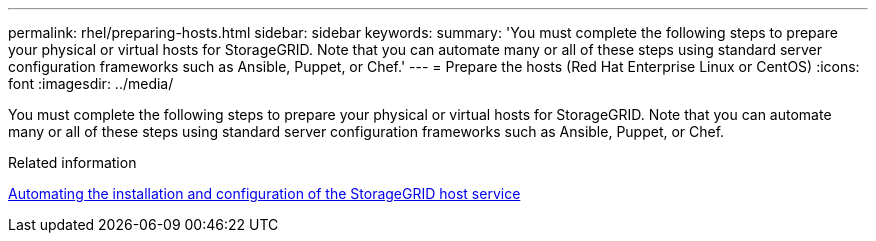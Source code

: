 ---
permalink: rhel/preparing-hosts.html
sidebar: sidebar
keywords: 
summary: 'You must complete the following steps to prepare your physical or virtual hosts for StorageGRID. Note that you can automate many or all of these steps using standard server configuration frameworks such as Ansible, Puppet, or Chef.'
---
= Prepare the hosts (Red Hat Enterprise Linux or CentOS)
:icons: font
:imagesdir: ../media/

[.lead]
You must complete the following steps to prepare your physical or virtual hosts for StorageGRID. Note that you can automate many or all of these steps using standard server configuration frameworks such as Ansible, Puppet, or Chef.

.Related information

xref:automating-installation-and-configuration-of-storagegrid-host-service.adoc[Automating the installation and configuration of the StorageGRID host service]
